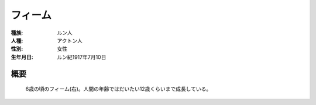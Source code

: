フィーム
==========

:種族: ルン人
:人種: アクトン人
:性別: 女性
:生年月日: ルン紀1917年7月10日

概要
--------

.. figure:: /.static/feepas.png
   :width: 640px

   6歳の頃のフィーム(右)。人間の年齢ではだいたい12歳くらいまで成長している。
